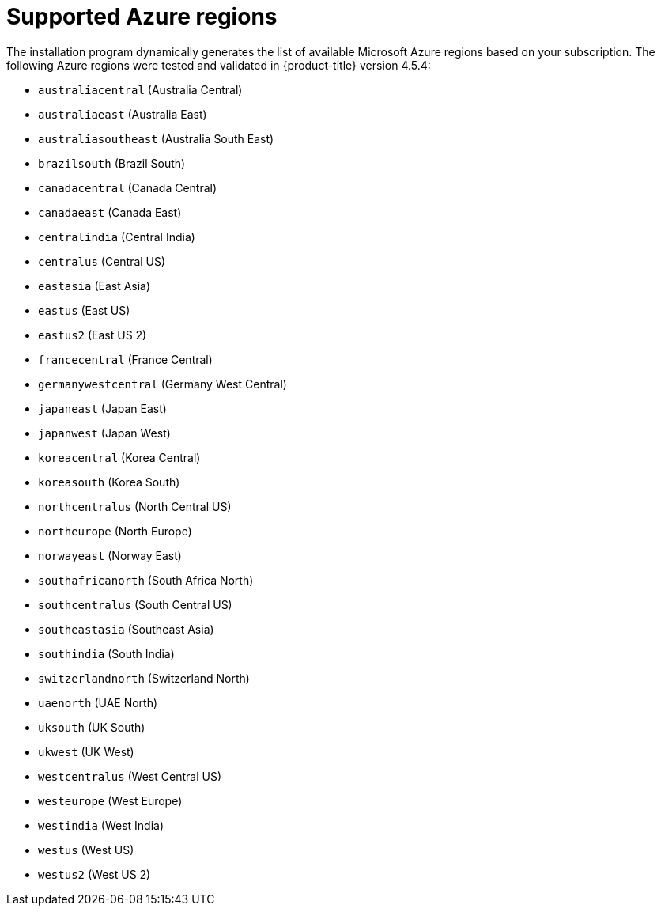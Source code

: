 // Module included in the following assemblies:
//
// * installing/installing_azure/installing-azure-account.adoc
// * installing/installing_azure/installing-azure-user-infra.adoc

[id="installation-azure-regions_{context}"]
= Supported Azure regions

The installation program dynamically generates the list of available Microsoft Azure regions based on your subscription. The following Azure regions were tested and validated in {product-title} version 4.5.4:

* `australiacentral` (Australia Central)
* `australiaeast` (Australia East)
* `australiasoutheast` (Australia South East)
* `brazilsouth` (Brazil South)
* `canadacentral` (Canada Central)
* `canadaeast` (Canada East)
* `centralindia` (Central India)
* `centralus` (Central US)
* `eastasia` (East Asia)
* `eastus` (East US)
* `eastus2` (East US 2)
* `francecentral` (France Central)
//* francesouth (France South)
* `germanywestcentral` (Germany West Central)
* `japaneast` (Japan East)
* `japanwest` (Japan West)
* `koreacentral` (Korea Central)
* `koreasouth` (Korea South)
* `northcentralus` (North Central US)
* `northeurope` (North Europe)
* `norwayeast` (Norway East)
* `southafricanorth` (South Africa North)
//* southafricawest (South Africa West)
* `southcentralus` (South Central US)
* `southeastasia` (Southeast Asia)
* `southindia` (South India)
* `switzerlandnorth` (Switzerland North)
//* uaecentral (UAE Central)
* `uaenorth` (UAE North)
* `uksouth` (UK South)
* `ukwest` (UK West)
* `westcentralus` (West Central US)
* `westeurope` (West Europe)
* `westindia` (West India)
* `westus` (West US)
* `westus2` (West US 2)
